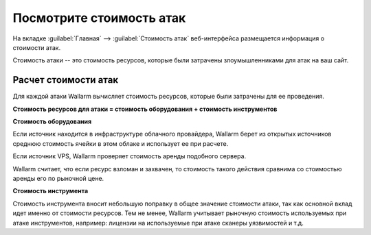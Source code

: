 .. _check-attack-cost-ru:

=========================
Посмотрите стоимость атак
=========================

На вкладке :guilabel:`Главная` --> :guilabel:`Стоимость атак` веб-интерфейса
размещается информация о стоимости атак.

Стоимость атаки -- это стоимость ресурсов, которые были затрачены
злоумышленниками для атак на ваш сайт.

Расчет стоимости атак
~~~~~~~~~~~~~~~~~~~~~

Для каждой атаки Wallarm вычисляет стоимость ресурсов, которые были затрачены
для ее проведения.

**Стоимость ресурсов для атаки = стоимость оборудования + стоимость инструментов**

**Стоимость оборудования**

Если источник находится в инфраструктуре облачного провайдера, Wallarm берет
из открытых источников среднюю стоимость ячейки в этом облаке и использует
ее при расчете.

Если источник VPS, Wallarm проверяет стоимость аренды подобного сервера.

Wallarm считает, что если ресурс взломан и захвачен, то стоимость такого
действия сравнима со стоимостью аренды его по рыночной цене.

**Стоимость инструмента**

Стоимость инструмента вносит небольшую поправку в общее значение стоимости
атаки, так как основной вклад идет именно от стоимости ресурсов. Тем не менее,
Wallarm учитывает рыночную стоимость используемых при атаке инструментов,
например: лицензии на используемые при атаке сканеры уязвимостей и т.д.